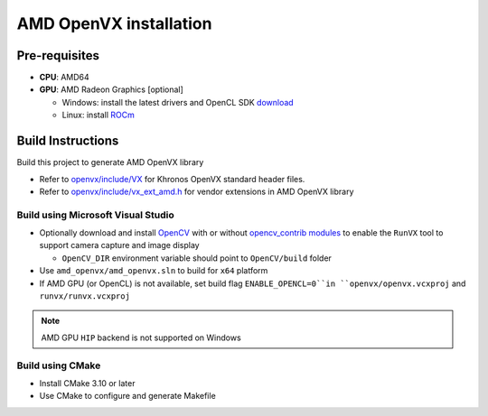 .. meta::
  :description: MIVisionX API
  :keywords: MIVisionX, ROCm, API, reference, data type, support

.. _amd-openvx-install:

******************************************
AMD OpenVX installation
******************************************

Pre-requisites
==============

* **CPU**: AMD64
* **GPU**: AMD Radeon Graphics [optional]

  + Windows: install the latest drivers and OpenCL SDK `download <https://github.com/GPUOpen-LibrariesAndSDKs/OCL-SDK/releases>`_
  + Linux: install `ROCm <https://rocm.docs.amd.com/projects/install-on-linux/en/latest/>`_


Build Instructions
==================

Build this project to generate AMD OpenVX library 

* Refer to `openvx/include/VX <https://github.com/ROCm/MIVisionX/tree/master/amd_openvx/openvx/include>`_ for Khronos OpenVX standard header files.
* Refer to `openvx/include/vx_ext_amd.h <https://github.com/ROCm/MIVisionX/tree/master/amd_openvx/openvx/include/vx_ext_amd.h>`_ for vendor extensions in AMD OpenVX library

Build using Microsoft Visual Studio
-------------------------------------

* Optionally download and install `OpenCV <https://github.com/opencv/opencv/releases>`_ with or without `opencv_contrib modules <https://github.com/opencv/opencv_contrib>`_ to enable the ``RunVX`` tool to support camera capture and image display

  + ``OpenCV_DIR`` environment variable should point to ``OpenCV/build`` folder

* Use ``amd_openvx/amd_openvx.sln`` to build for ``x64`` platform
* If AMD GPU (or OpenCL) is not available, set build flag ``ENABLE_OPENCL=0``in ``openvx/openvx.vcxproj`` and ``runvx/runvx.vcxproj``

.. note:: 
  AMD GPU ``HIP`` backend is not supported on Windows 

Build using CMake
------------------

* Install CMake 3.10 or later
* Use CMake to configure and generate Makefile
